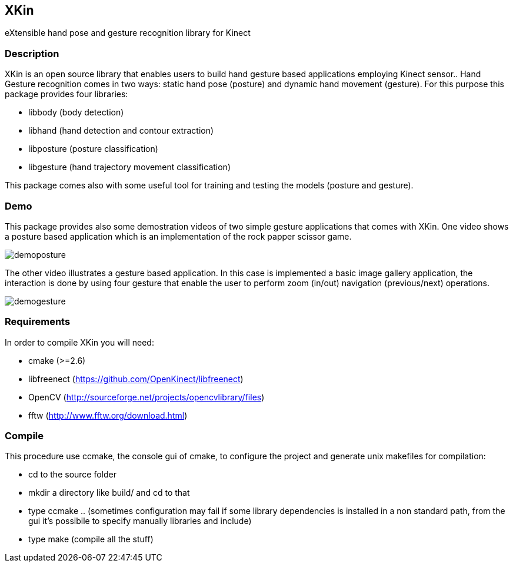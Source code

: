 // -*- Doc -*-
:Author: Fabrizio Pedersoli
:Email: <f.peder@gmail.com>

== XKin

eXtensible hand pose and gesture recognition library for Kinect

=== Description

XKin is an open source library that enables users to build
hand gesture based applications employing Kinect sensor.. Hand Gesture
recognition comes in two ways: static hand pose (posture) and dynamic
hand movement (gesture). For this purpose this package provides four
libraries: 

- libbody (body detection)
- libhand (hand detection and contour extraction)
- libposture (posture classification)
- libgesture (hand trajectory movement classification)

This package comes also with some useful tool for training and testing
the models (posture and gesture).

=== Demo

This package provides also some demostration videos of two simple
gesture applications that comes with XKin. One video shows a posture
based application which is an implementation of the rock papper scissor
game. 

image:doc/imgs/demoposture.png[]

The other video illustrates a gesture based application. In this case
is implemented a basic image gallery application, the interaction is
done by using four gesture that enable the user to perform zoom (in/out)
navigation (previous/next) operations. 

image:doc/imgs/demogesture.png[]

// ==== Example of hand detection 

// Starting from the Kinect depth image with XKin is easily possible to
// extract the body and the hand. The images below depicts the processing
// sequence which is achieved by +body_detection+ and +hand_detection+
// function.

// [grid="none", frame="none", format="csv"]
// [width="85%", align="center", cols="3*^"]
// |======
// image:doc/imgs/depth.png[], image:doc/imgs/body.png[], image:doc/imgs/hand.png[]
// |======

=== Requirements 

In order to compile XKin you will need:

- cmake (>=2.6)
- libfreenect (https://github.com/OpenKinect/libfreenect)
- OpenCV (http://sourceforge.net/projects/opencvlibrary/files)
- fftw (http://www.fftw.org/download.html)

=== Compile

This procedure use ccmake, the console gui of cmake, to configure the
project and generate unix makefiles for compilation:

- +cd+ to the source folder
- +mkdir+ a directory like +build/+ and +cd+ to that
- type +ccmake ..+ (sometimes configuration may fail if some library
  dependencies is installed in a non standard path, from the gui it's
  possibile to specify manually libraries and include)
- type +make+ (compile all the stuff)


